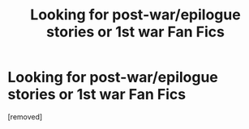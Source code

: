 #+TITLE: Looking for post-war/epilogue stories or 1st war Fan Fics

* Looking for post-war/epilogue stories or 1st war Fan Fics
:PROPERTIES:
:Score: 1
:DateUnix: 1354910504.0
:DateShort: 2012-Dec-07
:END:
[removed]

